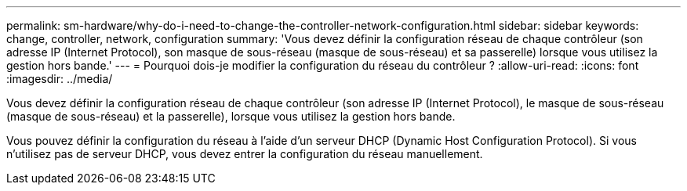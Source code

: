 ---
permalink: sm-hardware/why-do-i-need-to-change-the-controller-network-configuration.html 
sidebar: sidebar 
keywords: change, controller, network, configuration 
summary: 'Vous devez définir la configuration réseau de chaque contrôleur (son adresse IP (Internet Protocol), son masque de sous-réseau (masque de sous-réseau) et sa passerelle) lorsque vous utilisez la gestion hors bande.' 
---
= Pourquoi dois-je modifier la configuration du réseau du contrôleur ?
:allow-uri-read: 
:icons: font
:imagesdir: ../media/


[role="lead"]
Vous devez définir la configuration réseau de chaque contrôleur (son adresse IP (Internet Protocol), le masque de sous-réseau (masque de sous-réseau) et la passerelle), lorsque vous utilisez la gestion hors bande.

Vous pouvez définir la configuration du réseau à l'aide d'un serveur DHCP (Dynamic Host Configuration Protocol). Si vous n'utilisez pas de serveur DHCP, vous devez entrer la configuration du réseau manuellement.
